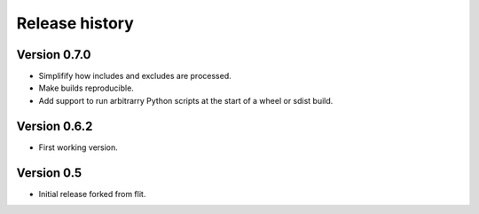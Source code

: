 Release history
===============

Version 0.7.0
--------------

- Simplifify how includes and excludes are processed.
- Make builds reproducible.
- Add support to run arbitrarry Python scripts at the start of a wheel or sdist
  build.


Version 0.6.2
--------------

- First working version.


Version 0.5
-----------

- Initial release forked from flit.
